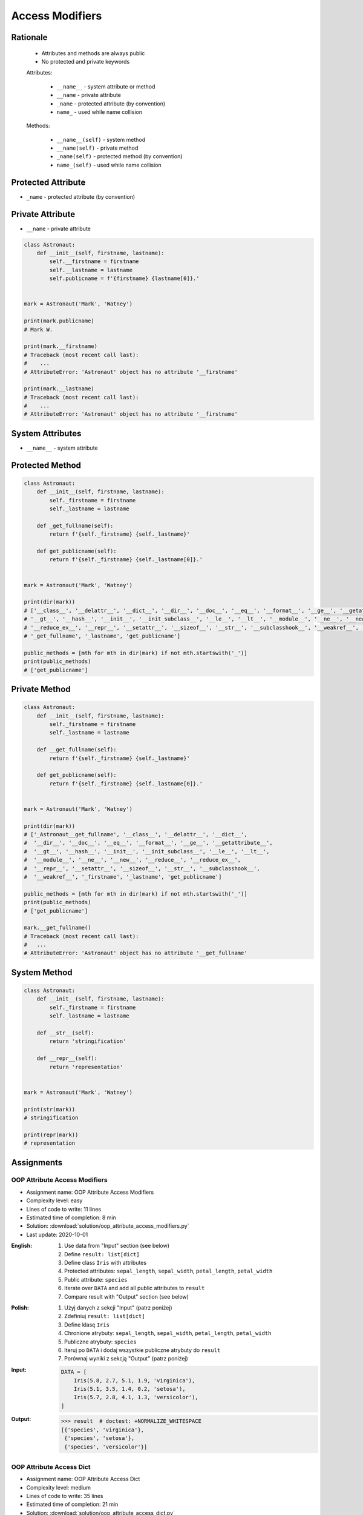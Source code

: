 ****************
Access Modifiers
****************


Rationale
=========
.. highlights::
    * Attributes and methods are always public
    * No protected and private keywords

    Attributes:

        * ``__name__`` - system attribute or method
        * ``__name`` - private attribute
        * ``_name`` - protected attribute (by convention)
        * ``name_`` - used while name collision

    Methods:

        * ``__name__(self)`` - system method
        * ``__name(self)`` - private method
        * ``_name(self)`` - protected method (by convention)
        * ``name_(self)`` - used while name collision


Protected Attribute
===================
* ``_name`` - protected attribute (by convention)

.. code-block:: python
    :caption: Access modifiers

    class Temperature:
        pass


    temp = Temperature()
    temp._value = 10

    print(temp._value)  # IDE should warn, that you access protected member
    # 10

.. code-block:: python
    :caption: Access modifiers

    class Astronaut:
        def __init__(self, firstname, lastname):
            self._firstname = firstname
            self._lastname = lastname
            self.publicname = f'{firstname} {lastname[0]}.'


    mark = Astronaut('Mark', 'Watney')

    print(mark._firstname)  # IDE should warn: "Access to a protected member _firstname of a class "
    # Mark

    print(mark._lastname)  # IDE should warn: "Access to a protected member _lastname of a class "
    # Watney

    print(mark.publicname)
    # Mark W.

    print(mark.firstname)
    # Traceback (most recent call last):
    #    ...
    # AttributeError: 'Astronaut' object has no attribute 'firstname'

    print(mark.lastname)
    # Traceback (most recent call last):
    #    ...
    # AttributeError: 'Astronaut' object has no attribute 'lastname'


Private Attribute
=================
* ``__name`` - private attribute

.. code-block:: python

    class Astronaut:
        def __init__(self, firstname, lastname):
            self.__firstname = firstname
            self.__lastname = lastname
            self.publicname = f'{firstname} {lastname[0]}.'


    mark = Astronaut('Mark', 'Watney')

    print(mark.publicname)
    # Mark W.

    print(mark.__firstname)
    # Traceback (most recent call last):
    #    ...
    # AttributeError: 'Astronaut' object has no attribute '__firstname'

    print(mark.__lastname)
    # Traceback (most recent call last):
    #    ...
    # AttributeError: 'Astronaut' object has no attribute '__firstname'


System Attributes
=================
* ``__name__`` - system attribute

.. code-block:: python
    :caption: ``obj.__dict__`` - Getting dynamic fields and values

    class Astronaut:
        def __init__(self, firstname, lastname):
            self.firstname = firstname
            self.lastname = lastname


    mark = Astronaut('Mark', 'Watney')

    print(mark.__dict__)
    # {'firstname': 'Mark',
    #  'lastname': 'Watney'}

.. code-block:: python
    :caption: ``obj.__dict__`` - Getting dynamic fields and values

    class Astronaut:
        def __init__(self, firstname, lastname):
            self._firstname = firstname
            self._lastname = lastname
            self.publicname = f'{firstname} {lastname[0]}.'


    mark = Astronaut('Mark', 'Watney')


    print(mark.__dict__)
    # {'_firstname': 'Mark',
    #  '_lastname': 'Watney',
    #  'publicname': 'Mark W.'}

    public_attrs = {k:v for k,v in mark.__dict__.items() if not k.startswith('_')}
    print(public_attrs)
    # {'publicname': 'Mark W.'}


Protected Method
================
.. code-block:: python

    class Astronaut:
        def __init__(self, firstname, lastname):
            self._firstname = firstname
            self._lastname = lastname

        def _get_fullname(self):
            return f'{self._firstname} {self._lastname}'

        def get_publicname(self):
            return f'{self._firstname} {self._lastname[0]}.'


    mark = Astronaut('Mark', 'Watney')

    print(dir(mark))
    # ['__class__', '__delattr__', '__dict__', '__dir__', '__doc__', '__eq__', '__format__', '__ge__', '__getattribute__',
    # '__gt__', '__hash__', '__init__', '__init_subclass__', '__le__', '__lt__', '__module__', '__ne__', '__new__', '__reduce__',
    # '__reduce_ex__', '__repr__', '__setattr__', '__sizeof__', '__str__', '__subclasshook__', '__weakref__', '_firstname',
    # '_get_fullname', '_lastname', 'get_publicname']

    public_methods = [mth for mth in dir(mark) if not mth.startswith('_')]
    print(public_methods)
    # ['get_publicname']


Private Method
==============
.. code-block:: python

    class Astronaut:
        def __init__(self, firstname, lastname):
            self._firstname = firstname
            self._lastname = lastname

        def __get_fullname(self):
            return f'{self._firstname} {self._lastname}'

        def get_publicname(self):
            return f'{self._firstname} {self._lastname[0]}.'


    mark = Astronaut('Mark', 'Watney')

    print(dir(mark))
    # ['_Astronaut__get_fullname', '__class__', '__delattr__', '__dict__',
    #  '__dir__', '__doc__', '__eq__', '__format__', '__ge__', '__getattribute__',
    #  '__gt__', '__hash__', '__init__', '__init_subclass__', '__le__', '__lt__',
    #  '__module__', '__ne__', '__new__', '__reduce__', '__reduce_ex__',
    #  '__repr__', '__setattr__', '__sizeof__', '__str__', '__subclasshook__',
    #  '__weakref__', '_firstname', '_lastname', 'get_publicname']

    public_methods = [mth for mth in dir(mark) if not mth.startswith('_')]
    print(public_methods)
    # ['get_publicname']

    mark.__get_fullname()
    # Traceback (most recent call last):
    #   ...
    # AttributeError: 'Astronaut' object has no attribute '__get_fullname'


System Method
=============
.. code-block:: python

    class Astronaut:
        def __init__(self, firstname, lastname):
            self._firstname = firstname
            self._lastname = lastname

        def __str__(self):
            return 'stringification'

        def __repr__(self):
            return 'representation'


    mark = Astronaut('Mark', 'Watney')

    print(str(mark))
    # stringification

    print(repr(mark))
    # representation


Assignments
===========

OOP Attribute Access Modifiers
------------------------------
* Assignment name: OOP Attribute Access Modifiers
* Complexity level: easy
* Lines of code to write: 11 lines
* Estimated time of completion: 8 min
* Solution: :download:`solution/oop_attribute_access_modifiers.py`
* Last update: 2020-10-01

:English:
    #. Use data from "Input" section (see below)
    #. Define ``result: list[dict]``
    #. Define class ``Iris`` with attributes
    #. Protected attributes: ``sepal_length``, ``sepal_width``, ``petal_length``, ``petal_width``
    #. Public attribute: ``species``
    #. Iterate over ``DATA`` and add all public attributes to ``result``
    #. Compare result with "Output" section (see below)

:Polish:
    #. Użyj danych z sekcji "Input" (patrz poniżej)
    #. Zdefiniuj ``result: list[dict]``
    #. Define klasę ``Iris``
    #. Chronione atrybuty: ``sepal_length``, ``sepal_width``, ``petal_length``, ``petal_width``
    #. Publiczne atrybuty: ``species``
    #. Iteruj po ``DATA`` i dodaj wszystkie publiczne atrybuty do ``result``
    #. Porównaj wyniki z sekcją "Output" (patrz poniżej)

:Input:
    .. code-block:: python

        DATA = [
            Iris(5.8, 2.7, 5.1, 1.9, 'virginica'),
            Iris(5.1, 3.5, 1.4, 0.2, 'setosa'),
            Iris(5.7, 2.8, 4.1, 1.3, 'versicolor'),
        ]

:Output:
    .. code-block:: text

        >>> result  # doctest: +NORMALIZE_WHITESPACE
        [{'species', 'virginica'},
         {'species', 'setosa'},
         {'species', 'versicolor'}]

OOP Attribute Access Dict
-------------------------
* Assignment name: OOP Attribute Access Dict
* Complexity level: medium
* Lines of code to write: 35 lines
* Estimated time of completion: 21 min
* Solution: :download:`solution/oop_attribute_access_dict.py`
* Last update: 2020-10-01

:English:
    #. Use data from "Input" section (see below)
    #. Create ``result: list[Iris]``
    #. Iterate over ``DATA`` skipping header
    #. Separate ``features`` from ``species`` in each row
    #. Append to ``result``:

        * if ``species`` is "setosa" append instance of a class ``Setosa``
        * if ``species`` is "versicolor" append instance of a class ``Versicolor``
        * if ``spceies`` is "virginica" append instance of a class ``Virginica``

    #. Initialize instances with ``features`` using ``*args`` notation
    #. Print instance class name and then both sum and mean
    #. Format output to receive a table as shown in output data
    #. Compare result with "Output" section (see below)

:Polish:
    #. Użyj danych z sekcji "Input" (patrz poniżej)
    #. Stwórz ``result: list[Iris]``
    #. Iterując po ``DATA`` pomijając header
    #. Odseparuj ``features`` od ``species`` w każdym wierszu
    #. Dodaj do ``result``:

        * jeżeli ``species`` jest "setosa" to dodaj instancję klasy ``Setosa``
        * jeżeli ``species`` jest "versicolor" to dodaj instancję klasy ``Versicolor``
        * jeżeli ``species`` jest "virginica" to dodaj instancję klasy ``Virginica``

    #. Instancje inicjalizuj danymi z ``features`` używając notacji ``*args``
    #. Wypisz nazwę stworzonej klasy oraz sumę i średnią z pomiarów
    #. Wynik sformatuj aby wyglądał jak tabelka z danych wyjściowych
    #. Porównaj wyniki z sekcją "Output" (patrz poniżej)

:Input:
    .. code-block:: python
        :caption: Iris sample dataset
        :name: listing-oop-classes

        DATA = [
            ('Sepal length', 'Sepal width', 'Petal length', 'Petal width', 'Species'),
            (5.8, 2.7, 5.1, 1.9, 'virginica'),
            (5.1, 3.5, 1.4, 0.2, 'setosa'),
            (5.7, 2.8, 4.1, 1.3, 'versicolor'),
            (6.3, 2.9, 5.6, 1.8, 'virginica'),
            (6.4, 3.2, 4.5, 1.5, 'versicolor'),
            (4.7, 3.2, 1.3, 0.2, 'setosa'),
            (7.0, 3.2, 4.7, 1.4, 'versicolor'),
            (7.6, 3.0, 6.6, 2.1, 'virginica'),
            (4.9, 3.0, 1.4, 0.2, 'setosa'),
            (4.9, 2.5, 4.5, 1.7, 'virginica'),
            (7.1, 3.0, 5.9, 2.1, 'virginica'),
            (4.6, 3.4, 1.4, 0.3, 'setosa'),
            (5.4, 3.9, 1.7, 0.4, 'setosa'),
            (5.7, 2.8, 4.5, 1.3, 'versicolor'),
            (5.0, 3.6, 1.4, 0.3, 'setosa'),
            (5.5, 2.3, 4.0, 1.3, 'versicolor'),
            (6.5, 3.0, 5.8, 2.2, 'virginica'),
            (6.5, 2.8, 4.6, 1.5, 'versicolor'),
            (6.3, 3.3, 6.0, 2.5, 'virginica'),
            (6.9, 3.1, 4.9, 1.5, 'versicolor'),
            (4.6, 3.1, 1.5, 0.2, 'setosa'),
        ]

        class Iris:
            def __init__(self, sepal_length, sepal_width, petal_length, petal_width):
                self._sepal_length = sepal_length
                self._sepal_width = sepal_width
                self._petal_length = petal_length
                self._petal_width = petal_width

            def __repr__(self):
                raise NotImplementedError

            def length(self):
                raise NotImplementedError

            def sum(self):
                raise NotImplementedError

            def mean(self):
                raise NotImplementedError


        class Setosa(Iris):
            pass

        class Versicolor(Iris):
            pass

        class Virginica(Iris):
            pass


:Output:
    .. code-block:: python

        print('Species    Total   Avg')
        print('-' * 22)

        print(result)
        # Species    Total   Avg
        # ----------------------
        # [
        #  Virginica  15.5  3.88,
        #     Setosa  10.2  2.55,
        # Versicolor  13.9  3.48,
        #  Virginica  16.6  4.15,
        # Versicolor  15.6  3.90,
        #     Setosa   9.4  2.35,
        # Versicolor  16.3  4.07,
        #  Virginica  19.3  4.83,
        #     Setosa   9.5  2.38,
        #  Virginica  13.6  3.40,
        #  Virginica  18.1  4.53,
        #     Setosa   9.7  2.43,
        #     Setosa  11.4  2.85,
        # Versicolor  14.3  3.58,
        #     Setosa  10.3  2.58,
        # Versicolor  13.1  3.28,
        #  Virginica  17.5  4.38,
        # Versicolor  15.4  3.85,
        #  Virginica  18.1  4.53,
        # Versicolor  16.4  4.10,
        #     Setosa   9.4  2.35]


:Hints:
    * ``self.__class__.__name__``
    * ``self.__dict__.values()``
    * ``f'\n{name:>10} {total:>5.1f} {avg:>5.2f}'``
    * ``locals()[classname]``
    * ``globals()[classname]``
    * ``getattr(sys.modules[__name__], classname)``
